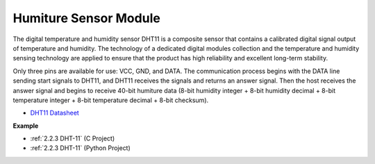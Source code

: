 Humiture Sensor Module
=============================

.. image:: img/dht11_pic.png
    :width: 400
    :align: center

The digital temperature and humidity sensor DHT11 is a composite sensor that contains a calibrated digital signal output of temperature and humidity. 
The technology of a dedicated digital modules collection and the temperature and humidity sensing technology are applied to ensure that the product has high reliability and excellent long-term stability.


Only three pins are available for use: VCC, GND, and DATA. 
The communication process begins with the DATA line sending start signals to DHT11, and DHT11 receives the signals and returns an answer signal. 
Then the host receives the answer signal and begins to receive 40-bit humiture data (8-bit humidity integer + 8-bit humidity decimal + 8-bit temperature integer + 8-bit temperature decimal + 8-bit checksum).

.. image:: img/Dht11.png


* `DHT11 Datasheet <https://components101.com/sites/default/files/component_datasheet/DHT11-Temperature-Sensor.pdf>`_

**Example**

* :ref:`2.2.3 DHT-11` (C Project)
* :ref:`2.2.3 DHT-11` (Python Project)